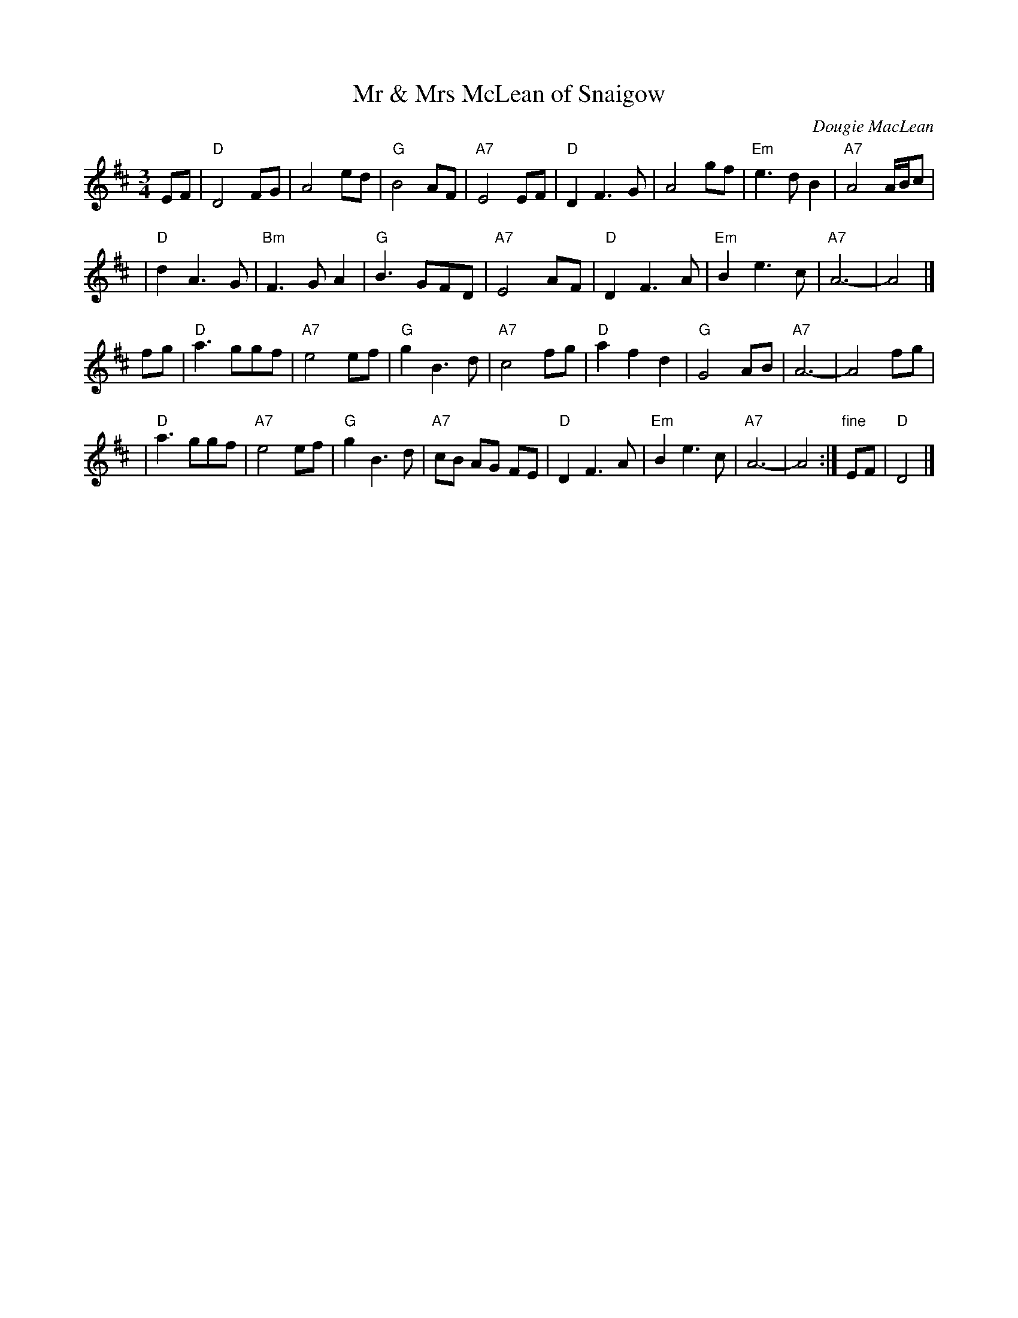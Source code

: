 X: 1
T: Mr & Mrs McLean of Snaigow
C: Dougie MacLean
R: waltz, air
Z: 1997 by John Chambers <jc:trillian.mit.edu>
M: 3/4
L: 1/8
K: D
   EF \
| "D"D4 FG | A4 ed | "G"B4 AF | "A7"E4 EF \
| "D"D2 F3 G | A4 gf | "Em"e3 d B2 | "A7"A4 A/B/c |
| "D"d2 A3 G | "Bm"F3 G A2 | "G"B3 GFD | "A7"E4 AF \
| "D"D2 F3 A | "Em"B2 e3 c | "A7"A6- | A4 |]
   fg \
| "D"a3 ggf | "A7"e4 ef | "G"g2 B3 d | "A7"c4 fg \
| "D"a2 f2 d2 | "G"G4 AB | "A7"A6- | A4 fg |
| "D"a3 ggf | "A7"e4 ef | "G"g2 B3 d | "A7"cB AG FE \
| "D"D2 F3 A | "Em"B2 e3 c | "A7"A6- | A4 :| "fine"EF | "D"D4 |]

